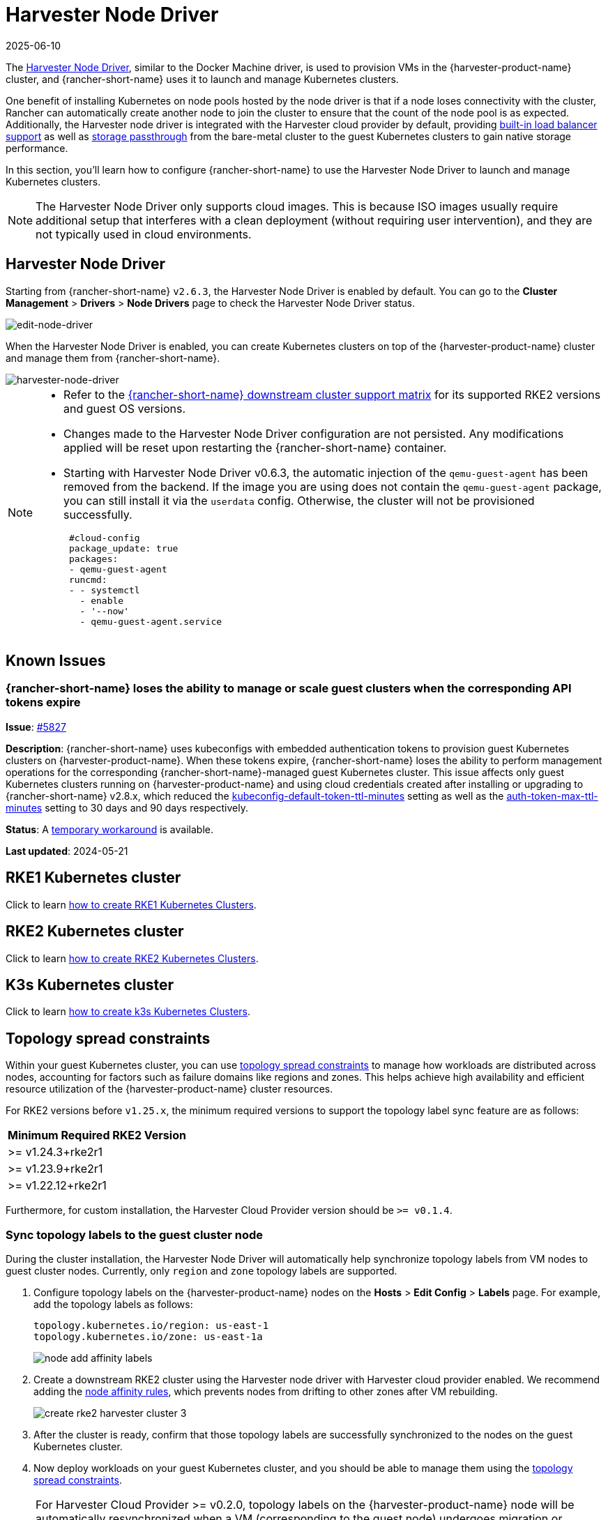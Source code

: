 = Harvester Node Driver
:revdate: 2025-06-10
:page-revdate: {revdate}

The https://github.com/harvester/docker-machine-driver-harvester[Harvester Node Driver], similar to the Docker Machine driver, is used to provision VMs in the {harvester-product-name} cluster, and {rancher-short-name} uses it to launch and manage Kubernetes clusters.

One benefit of installing Kubernetes on node pools hosted by the node driver is that if a node loses connectivity with the cluster, Rancher can automatically create another node to join the cluster to ensure that the count of the node pool is as expected.
Additionally, the Harvester node driver is integrated with the Harvester cloud provider by default, providing xref:/integrations/rancher/cloud-provider.adoc#_load_balancer_support[built-in load balancer support] as well as xref:/integrations/rancher/csi-driver.adoc[storage passthrough] from the bare-metal cluster to the guest Kubernetes clusters to gain native storage performance.

In this section, you'll learn how to configure {rancher-short-name} to use the Harvester Node Driver to launch and manage Kubernetes clusters.

[NOTE]
====
The Harvester Node Driver only supports cloud images. This is because ISO images usually require additional setup that interferes with a clean deployment (without requiring user intervention), and they are not typically used in cloud environments.
====

== Harvester Node Driver

Starting from {rancher-short-name} `v2.6.3`, the Harvester Node Driver is enabled by default. You can go to the *Cluster Management* > *Drivers* > *Node Drivers* page to check the Harvester Node Driver status.

image::rancher/edit-node-driver.png[edit-node-driver]

When the Harvester Node Driver is enabled, you can create Kubernetes clusters on top of the {harvester-product-name} cluster and manage them from {rancher-short-name}.

image::rancher/harvester-node-driver.png[harvester-node-driver]

[NOTE]
====
* Refer to the https://www.suse.com/suse-rancher/support-matrix/all-supported-versions/rancher-v2-7-5[{rancher-short-name} downstream cluster support matrix] for its supported RKE2 versions and guest OS versions.
* Changes made to the Harvester Node Driver configuration are not persisted. Any modifications applied will be reset upon restarting the {rancher-short-name} container.
* Starting with Harvester Node Driver v0.6.3, the automatic injection of the `qemu-guest-agent` has been removed from the backend. If the image you are using does not contain the `qemu-guest-agent` package, you can still install it via the `userdata` config. Otherwise, the cluster will not be provisioned successfully.
+
[,yaml]
----
 #cloud-config
 package_update: true
 packages:
 - qemu-guest-agent
 runcmd:
 - - systemctl
   - enable
   - '--now'
   - qemu-guest-agent.service
----
====

== Known Issues

=== {rancher-short-name} loses the ability to manage or scale guest clusters when the corresponding API tokens expire

*Issue*: https://github.com/harvester/harvester/issues/5827[#5827]

*Description*: {rancher-short-name} uses kubeconfigs with embedded authentication tokens to provision guest Kubernetes clusters on {harvester-product-name}. When these tokens expire, {rancher-short-name} loses the ability to perform management operations for the corresponding {rancher-short-name}-managed guest Kubernetes cluster. This issue affects only guest Kubernetes clusters running on {harvester-product-name} and using cloud credentials created after installing or upgrading to {rancher-short-name} v2.8.x, which reduced the https://documentation.suse.com/cloudnative/rancher-manager/v2.9/en/api/api-tokens.html#_kubeconfig_default_token_ttl_minutes[kubeconfig-default-token-ttl-minutes] setting as well as the https://documentation.suse.com/cloudnative/rancher-manager/v2.9/en/api/api-tokens.html#_auth_token_max_ttl_minutes[auth-token-max-ttl-minutes] setting to 30 days and 90 days respectively.

*Status*: A https://harvesterhci.io/kb/renew_harvester_cloud_credentials[temporary workaround] is available.

*Last updated*: 2024-05-21

== RKE1 Kubernetes cluster

Click to learn xref:./rke1-cluster.adoc[how to create RKE1 Kubernetes Clusters].

== RKE2 Kubernetes cluster

Click to learn xref:./rke2-cluster.adoc[how to create RKE2 Kubernetes Clusters].

== K3s Kubernetes cluster

Click to learn xref:./k3s-cluster.adoc[how to create k3s Kubernetes Clusters].

== Topology spread constraints

Within your guest Kubernetes cluster, you can use https://kubernetes.io/docs/concepts/scheduling-eviction/topology-spread-constraints/[topology spread constraints] to manage how workloads are distributed across nodes, accounting for factors such as failure domains like regions and zones. This helps achieve high availability and efficient resource utilization of the {harvester-product-name} cluster resources.

For RKE2 versions before `v1.25.x`, the minimum required versions to support the topology label sync feature are as follows:

|===
| Minimum Required RKE2 Version

| >=  v1.24.3+rke2r1
| >=  v1.23.9+rke2r1
| >=  v1.22.12+rke2r1
|===

Furthermore, for custom installation, the Harvester Cloud Provider version should be `>= v0.1.4`.

=== Sync topology labels to the guest cluster node

During the cluster installation, the Harvester Node Driver will automatically help synchronize topology labels from VM nodes to guest cluster nodes. Currently, only `region` and `zone` topology labels are supported.

. Configure topology labels on the {harvester-product-name} nodes on the *Hosts* > *Edit Config* > *Labels* page. For example, add the topology labels as follows:
+
[,yaml]
----
topology.kubernetes.io/region: us-east-1
topology.kubernetes.io/zone: us-east-1a
----
+
image::rancher/node-add-affinity-labels.png[]

. Create a downstream RKE2 cluster using the Harvester node driver with Harvester cloud provider enabled. We recommend adding the xref:./rke2-cluster.adoc#_add_node_affinity[node affinity rules], which prevents nodes from drifting to other zones after VM rebuilding.
+
image::rancher/create-rke2-harvester-cluster-3.png[]

. After the cluster is ready, confirm that those topology labels are successfully synchronized to the nodes on the guest Kubernetes cluster.
. Now deploy workloads on your guest Kubernetes cluster, and you should be able to manage them using the https://kubernetes.io/docs/concepts/scheduling-eviction/topology-spread-constraints/[topology spread constraints].

[NOTE]
====
For Harvester Cloud Provider >= v0.2.0, topology labels on the {harvester-product-name} node will be automatically resynchronized when a VM (corresponding to the guest node) undergoes migration or update.

For Harvester Cloud Provider < v0.2.0, label synchronization will only occur during the initialization of guest nodes. To prevent nodes from drifting to different regions or zones, we recommend adding xref:./rke2-cluster.adoc#_add_node_affinity[node affinity rules] during cluster provisioning. This will allow you to schedule VMs in the same zone even after rebuilding.
====